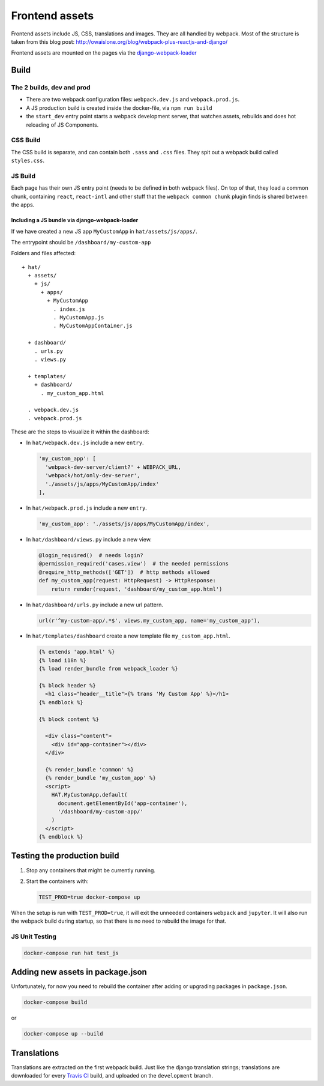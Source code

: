 ***************
Frontend assets
***************

Frontend assets include JS, CSS, translations and images. They are all handled
by webpack. Most of the structure is taken from this blog post:
http://owaislone.org/blog/webpack-plus-reactjs-and-django/

Frontend assets are mounted on the pages via the
`django-webpack-loader <https://github.com/owais/django-webpack-loader>`__


Build
=====

The 2 builds, dev and prod
--------------------------

* There are two webpack configuration files: ``webpack.dev.js`` and ``webpack.prod.js``.

* A JS production build is created inside the docker-file, via ``npm run build``

* the ``start_dev`` entry point starts a webpack development server, that watches
  assets, rebuilds and does hot reloading of JS Components.


CSS Build
---------

The CSS build is separate, and can contain both ``.sass`` and ``.css`` files.
They spit out a webpack build called ``styles.css``.


JS Build
--------

Each page has their own JS entry point (needs to be defined in both webpack files).
On top of that, they load a common chunk, containing ``react``, ``react-intl`` and other
stuff that the ``webpack common chunk`` plugin finds is shared between the apps.


Including a JS bundle via django-webpack-loader
~~~~~~~~~~~~~~~~~~~~~~~~~~~~~~~~~~~~~~~~~~~~~~~

If we have created a new JS app ``MyCustomApp`` in ``hat/assets/js/apps/``.

The entrypoint should be ``/dashboard/my-custom-app``

Folders and files affected::

    + hat/
      + assets/
        + js/
          + apps/
            + MyCustomApp
              . index.js
              . MyCustomApp.js
              . MyCustomAppContainer.js

      + dashboard/
        . urls.py
        . views.py

      + templates/
        + dashboard/
          . my_custom_app.html

      . webpack.dev.js
      . webpack.prod.js


These are the steps to visualize it within the dashboard:

- In ``hat/webpack.dev.js`` include a new ``entry``.

  .. code:: javascript

      'my_custom_app': [
        'webpack-dev-server/client?' + WEBPACK_URL,
        'webpack/hot/only-dev-server',
        './assets/js/apps/MyCustomApp/index'
      ],


- In ``hat/webpack.prod.js`` include a new ``entry``.

  .. code:: javascript

      'my_custom_app': './assets/js/apps/MyCustomApp/index',


- In ``hat/dashboard/views.py`` include a new view.

  .. code:: python

      @login_required()  # needs login?
      @permission_required('cases.view')  # the needed permissions
      @require_http_methods(['GET'])  # http methods allowed
      def my_custom_app(request: HttpRequest) -> HttpResponse:
          return render(request, 'dashboard/my_custom_app.html')


- In ``hat/dashboard/urls.py`` include a new url pattern.

  .. code:: python

      url(r'^my-custom-app/.*$', views.my_custom_app, name='my_custom_app'),


- In ``hat/templates/dashboard`` create a new template file ``my_custom_app.html``.

  .. code:: html

      {% extends 'app.html' %}
      {% load i18n %}
      {% load render_bundle from webpack_loader %}

      {% block header %}
        <h1 class="header__title">{% trans 'My Custom App' %}</h1>
      {% endblock %}

      {% block content %}

        <div class="content">
          <div id="app-container"></div>
        </div>

        {% render_bundle 'common' %}
        {% render_bundle 'my_custom_app' %}
        <script>
          HAT.MyCustomApp.default(
            document.getElementById('app-container'),
            '/dashboard/my-custom-app/'
          )
        </script>
      {% endblock %}


Testing the production build
============================

#. Stop any containers that might be currently running.
#. Start the containers with:

   .. code:: shell

      TEST_PROD=true docker-compose up

When the setup is run with ``TEST_PROD=true``, it will exit the unneeded containers
``webpack`` and ``jupyter``. It will also run the webpack build during startup, so
that there is no need to rebuild the image for that.

JS Unit Testing
---------------

.. code:: shell

    docker-compose run hat test_js


Adding new assets in package.json
=================================

Unfortunately, for now you need to rebuild the container after adding or
upgrading packages in ``package.json``.

.. code:: shell

    docker-compose build

or

.. code:: shell

    docker-compose up --build


Translations
============

Translations are extracted on the first webpack build. Just like the django
translation strings; translations are downloaded for every `Travis CI <https://travis-ci.com>`__
build, and uploaded on the ``development`` branch.
